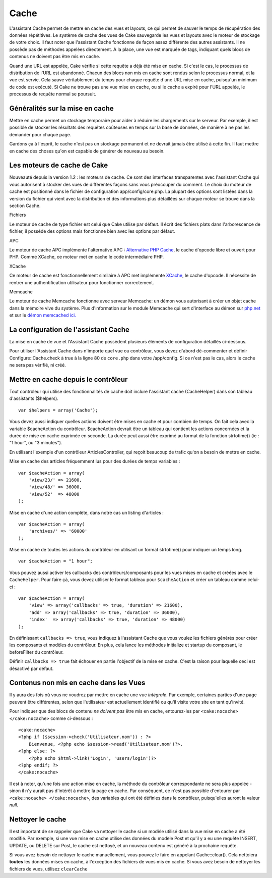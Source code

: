Cache
#####

L'assistant Cache permet de mettre en cache des vues et layouts, ce qui
permet de sauver le temps de récupération des données répétitives. Le
système de cache des vues de Cake sauvegarde les vues et layouts avec le
moteur de stockage de votre choix. Il faut noter que l'assistant Cache
fonctionne de façon assez différente des autres assistants. Il ne
possède pas de méthodes appelées directement. A la place, une vue est
marquée de tags, indiquant quels blocs de contenus ne doivent pas être
mis en cache.

Quand une URL est appelée, Cake vérifie si cette requête a déjà été mise
en cache. Si c'est le cas, le processus de distribution de l'URL est
abandonné. Chacun des blocs non mis en cache sont rendus selon le
processus normal, et la vue est servie. Cela sauve véritablement du
temps pour chaque requête d'une URL mise en cache, puisqu'un minimum de
code est exécuté. Si Cake ne trouve pas une vue mise en cache, ou si le
cache a expiré pour l'URL appelée, le processus de requête normal se
poursuit.

Généralités sur la mise en cache
================================

Mettre en cache permet un stockage temporaire pour aider à réduire les
chargements sur le serveur. Par exemple, il est possible de stocker les
résultats des requêtes coûteuses en temps sur la base de données, de
manière à ne pas les demander pour chaque page.

Gardons ça à l'esprit, le cache n'est pas un stockage permanent et ne
devrait jamais être utilisé à cette fin. Il faut mettre en cache des
choses qu'on est capable de générer de nouveau au besoin.

Les moteurs de cache de Cake
============================

Nouveauté depuis la version 1.2 : les moteurs de cache. Ce sont des
interfaces transparentes avec l'assistant Cache qui vous autorisent à
stocker des vues de différentes façons sans vous préoccuper du comment.
Le choix du moteur de cache est positionné dans le fichier de
configuration app/config/core.php. La plupart des options sont listées
dans la version du fichier qui vient avec la distribution et des
informations plus détaillées sur chaque moteur se trouve dans la section
Cache.

Fichiers

Le moteur de cache de type fichier est celui que Cake utilise par
défaut. Il écrit des fichiers plats dans l'arborescence de fichier, il
possède des options mais fonctionne bien avec les options par défaut.

APC

Le moteur de cache APC implémente l'alternative APC : `Alternative PHP
Cache <https://www.php.net/manual/book.apcu>`_, le cache d'opcode libre et ouvert pour
PHP. Comme XCache, ce moteur met en cache le code intermédiaire PHP.

XCache

Ce moteur de cache est fonctionnellement similaire à APC met implémente
`XCache <https://xcache.lighttpd.net/>`_, le cache d'opcode. Il nécessite
de rentrer une authentification utilisateur pour fonctionner
correctement.

Memcache

Le moteur de cache Memcache fonctionne avec serveur Memcache: un démon
vous autorisant à créer un objet cache dans la mémoire vive du système.
Plus d'information sur le module Memcache qui sert d'interface au démon
sur `php.net <https://www.php.net/memcache>`_ et sur le `démon memcached
ici. <https://www.danga.com/memcached/>`_

La configuration de l'assistant Cache
=====================================

La mise en cache de vue et l'Assistant Cache possèdent plusieurs
éléments de configuration détaillés ci-dessous.

Pour utiliser l'Assistant Cache dans n'importe quel vue ou contrôleur,
vous devez d'abord dé-commenter et définir Configure::Cache.check à true
à la ligne 80 de ``core.php`` dans votre /app/config. Si ce n'est pas le
cas, alors le cache ne sera pas vérifié, ni créé.

Mettre en cache depuis le contrôleur
====================================

Tout contrôleur qui utilise des fonctionnalités de cache doit inclure
l'assistant cache (CacheHelper) dans son tableau d'assistants
($helpers).

::

    var $helpers = array('Cache');

Vous devez aussi indiquer quelles actions doivent être mises en cache et
pour combien de temps. On fait cela avec la variable $cacheAction du
contrôleur. $cacheAction devrait être un tableau qui contient les
actions concernées et la durée de mise en cache exprimée en seconde. La
durée peut aussi être exprimé au format de la fonction strtotime() (ie :
"1 hour", ou "3 minutes").

En utilisant l'exemple d'un contrôleur ArticlesController, qui reçoit
beaucoup de trafic qu'on a besoin de mettre en cache.

Mise en cache des articles fréquemment lus pour des durées de temps
variables :

::

    var $cacheAction = array(
        'view/23/' => 21600,
        'view/48/' => 36000,
        'view/52'  => 48000
    );

Mise en cache d'une action complète, dans notre cas un listing
d'articles :

::

    var $cacheAction = array(
        'archives/' => '60000'
    );

Mise en cache de toutes les actions du contrôleur en utilisant un format
strtotime() pour indiquer un temps long.

::

    var $cacheAction = "1 hour";

Vous pouvez aussi activer les callbacks des contrôleurs/composants pour
les vues mises en cache et créées avec le ``CacheHelper``. Pour faire
çà, vous devez utiliser le format tableau pour ``$cacheAction`` et créer
un tableau comme celui-ci :

::

    var $cacheAction = array(
        'view' => array('callbacks' => true, 'duration' => 21600),
        'add' => array('callbacks' => true, 'duration' => 36000),
        'index'  => array('callbacks' => true, 'duration' => 48000)
    );

En définissant ``callbacks => true``, vous indiquez à l'assistant Cache
que vous voulez les fichiers générés pour créer les composants et
modèles du contrôleur. En plus, cela lance les méthodes initialize et
startup du composant, le beforeFilter du contrôleur.

Définir ``callbacks => true`` fait échouer en partie l'objectif de la
mise en cache. C'est la raison pour laquelle ceci est désactivé par
défaut.

Contenus non mis en cache dans les Vues
=======================================

Il y aura des fois où vous ne voudrez par mettre en cache une vue
*intégrale*. Par exemple, certaines parties d'une page peuvent être
différentes, selon que l'utilisateur est actuellement identifié ou qu'il
visite votre site en tant qu'invité.

Pour indiquer que des blocs de contenu *ne doivent pas* être mis en
cache, entourez-les par ``<cake:nocache> </cake:nocache>`` comme
ci-dessous :

::

    <cake:nocache>
    <?php if ($session->check('Utilisateur.nom')) : ?>
        Bienvenue, <?php echo $session->read('Utilisateur.nom')?>.
    <?php else: ?>
        <?php echo $html->link('Login', 'users/login')?>
    <?php endif; ?>
    </cake:nocache>

Il est à noter, qu'une fois une action mise en cache, la méthode du
contrôleur correspondante ne sera plus appelée - sinon il n'y aurait pas
d'intérêt à mettre la page en cache. Par conséquent, ce n'est pas
possible d'entourer par ``<cake:nocache> </cake:nocache>``, des
variables qui ont été définies dans le contrôleur, puisqu'elles auront
la valeur *null*.

Nettoyer le cache
=================

Il est important de se rappeler que Cake va nettoyer le cache si un
modèle utilisé dans la vue mise en cache a été modifié. Par exemple, si
une vue mise en cache utilise des données du modèle Post et qu'il y a eu
une requête INSERT, UPDATE, ou DELETE sur Post, le cache est nettoyé, et
un nouveau contenu est généré à la prochaine requête.

Si vous avez besoin de nettoyer le cache manuellement, vous pouvez le
faire en appelant Cache::clear(). Cela nettoiera **toutes** les données
mises en cache, à l'exception des fichiers de vues mis en cache. Si vous
avez besoin de nettoyer les fichiers de vues, utilisez ``clearCache``
